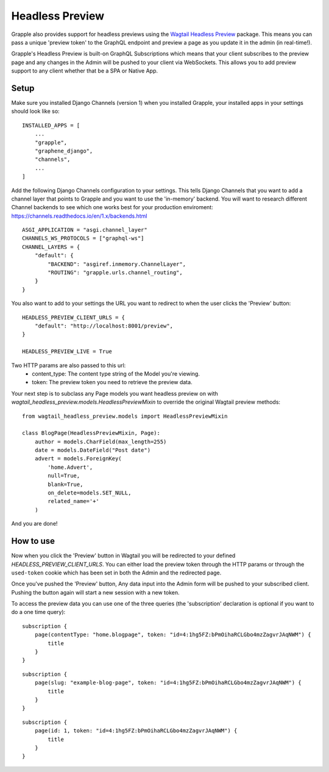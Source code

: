 Headless Preview
================

Grapple also provides support for headless previews using the `Wagtail Headless Preview
<https://github.com/torchbox/wagtail-headless-preview>`_ package.
This means you can pass a unique 'preview token' to the GraphQL endpoint and preview a page as you update
it in the admin (in real-time!).

Grapple's Headless Preview is built-on GraphQL Subscriptions which means
that your client subscribes to the preview page and any changes in the Admin
will be pushed to your client via WebSockets. This allows you to add preview 
support to any client whether that be a SPA or Native App.

Setup
^^^^^

Make sure you installed Django Channels (version 1) when you installed Grapple, 
your installed apps in your settings should look like so:

::

    INSTALLED_APPS = [
        ...
        "grapple",
        "graphene_django",
        "channels",
        ...
    ]


Add the following Django Channels configuration to your settings. This tells
Django Channels that you want to add a channel layer that points to Grapple
and you want to use the 'in-memory' backend. You will want to research different
Channel backends to see which one works best for your production enviroment:
https://channels.readthedocs.io/en/1.x/backends.html

::

    ASGI_APPLICATION = "asgi.channel_layer"
    CHANNELS_WS_PROTOCOLS = ["graphql-ws"]
    CHANNEL_LAYERS = {
        "default": {
            "BACKEND": "asgiref.inmemory.ChannelLayer",
            "ROUTING": "grapple.urls.channel_routing",
        }
    }


You also want to add to your settings the URL you want to redirect to when the 
user clicks the 'Preview' button:

::

    HEADLESS_PREVIEW_CLIENT_URLS = {
        "default": "http://localhost:8001/preview",
    }

    HEADLESS_PREVIEW_LIVE = True

Two HTTP params are also passed to this url:
 - content_type: The content type string of the Model you're viewing.
 - token: The preview token you need to retrieve the preview data.




Your next step is to subclass any Page models you want headless preview on with
`wagtail_headless_preview.models.HeadlessPreviewMixin` to override the original Wagtail preview methods:

::

    from wagtail_headless_preview.models import HeadlessPreviewMixin

    class BlogPage(HeadlessPreviewMixin, Page):
        author = models.CharField(max_length=255)
        date = models.DateField("Post date")
        advert = models.ForeignKey(
            'home.Advert',
            null=True,
            blank=True,
            on_delete=models.SET_NULL,
            related_name='+'
        )


And you are done!


How to use
^^^^^^^^^^

Now when you click the 'Preview' button in Wagtail you will be redirected to 
your defined `HEADLESS_PREVIEW_CLIENT_URLS`. You can either load the preview token through
the HTTP params or through the ``used-token`` cookie which has been set in 
both the Admin and the redirected page.

Once you've pushed the 'Preview' button, Any data input into the Admin form
will be pushed to your subscribed client. Pushing the button again will start
a new session with a new token.

To access the preview data you can use one of the three queries (the 'subscription'
declaration is optional if you want to do a one time query):

::

    subscription {
        page(contentType: "home.blogpage", token: "id=4:1hg5FZ:bPmOihaRCLGbo4mzZagvrJAqNWM") {
            title
        }
    }


::

    subscription {
        page(slug: "example-blog-page", token: "id=4:1hg5FZ:bPmOihaRCLGbo4mzZagvrJAqNWM") {
            title
        }
    }


::

    subscription {
        page(id: 1, token: "id=4:1hg5FZ:bPmOihaRCLGbo4mzZagvrJAqNWM") {
            title
        }
    }
